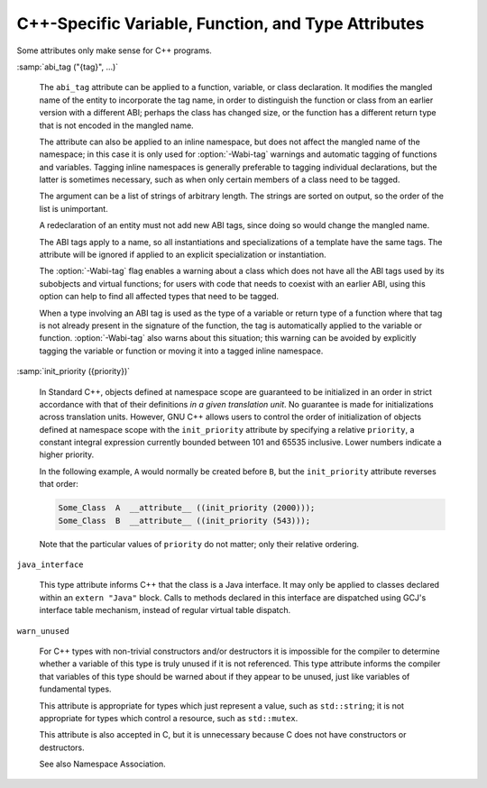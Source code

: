 .. _c++-attributes:

C++-Specific Variable, Function, and Type Attributes
****************************************************

Some attributes only make sense for C++ programs.

:samp:`abi_tag ("{tag}", ...)`

  .. index:: abi_tag function attribute

  .. index:: abi_tag variable attribute

  .. index:: abi_tag type attribute

  The ``abi_tag`` attribute can be applied to a function, variable, or class
  declaration.  It modifies the mangled name of the entity to
  incorporate the tag name, in order to distinguish the function or
  class from an earlier version with a different ABI; perhaps the class
  has changed size, or the function has a different return type that is
  not encoded in the mangled name.

  The attribute can also be applied to an inline namespace, but does not
  affect the mangled name of the namespace; in this case it is only used
  for :option:`-Wabi-tag` warnings and automatic tagging of functions and
  variables.  Tagging inline namespaces is generally preferable to
  tagging individual declarations, but the latter is sometimes
  necessary, such as when only certain members of a class need to be
  tagged.

  The argument can be a list of strings of arbitrary length.  The
  strings are sorted on output, so the order of the list is
  unimportant.

  A redeclaration of an entity must not add new ABI tags,
  since doing so would change the mangled name.

  The ABI tags apply to a name, so all instantiations and
  specializations of a template have the same tags.  The attribute will
  be ignored if applied to an explicit specialization or instantiation.

  The :option:`-Wabi-tag` flag enables a warning about a class which does
  not have all the ABI tags used by its subobjects and virtual functions; for users with code
  that needs to coexist with an earlier ABI, using this option can help
  to find all affected types that need to be tagged.

  When a type involving an ABI tag is used as the type of a variable or
  return type of a function where that tag is not already present in the
  signature of the function, the tag is automatically applied to the
  variable or function.  :option:`-Wabi-tag` also warns about this
  situation; this warning can be avoided by explicitly tagging the
  variable or function or moving it into a tagged inline namespace.

:samp:`init_priority ({priority})`

  .. index:: init_priority variable attribute

  In Standard C++, objects defined at namespace scope are guaranteed to be
  initialized in an order in strict accordance with that of their definitions
  *in a given translation unit*.  No guarantee is made for initializations
  across translation units.  However, GNU C++ allows users to control the
  order of initialization of objects defined at namespace scope with the
  ``init_priority`` attribute by specifying a relative ``priority``,
  a constant integral expression currently bounded between 101 and 65535
  inclusive.  Lower numbers indicate a higher priority.

  In the following example, ``A`` would normally be created before
  ``B``, but the ``init_priority`` attribute reverses that order:

  .. code-block:: c++

    Some_Class  A  __attribute__ ((init_priority (2000)));
    Some_Class  B  __attribute__ ((init_priority (543)));

  Note that the particular values of ``priority`` do not matter; only their
  relative ordering.

``java_interface``

  .. index:: java_interface type attribute

  This type attribute informs C++ that the class is a Java interface.  It may
  only be applied to classes declared within an ``extern "Java"`` block.
  Calls to methods declared in this interface are dispatched using GCJ's
  interface table mechanism, instead of regular virtual table dispatch.

``warn_unused``

  .. index:: warn_unused type attribute

  For C++ types with non-trivial constructors and/or destructors it is
  impossible for the compiler to determine whether a variable of this
  type is truly unused if it is not referenced. This type attribute
  informs the compiler that variables of this type should be warned
  about if they appear to be unused, just like variables of fundamental
  types.

  This attribute is appropriate for types which just represent a value,
  such as ``std::string``; it is not appropriate for types which
  control a resource, such as ``std::mutex``.

  This attribute is also accepted in C, but it is unnecessary because C
  does not have constructors or destructors.

  See also Namespace Association.

